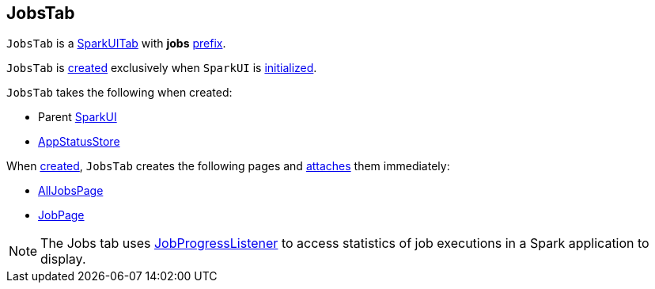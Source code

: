 == [[JobsTab]] JobsTab

[[prefix]]
`JobsTab` is a link:spark-webui-SparkUITab.adoc[SparkUITab] with *jobs* link:spark-webui-SparkUITab.adoc#prefix[prefix].

`JobsTab` is <<creating-instance, created>> exclusively when `SparkUI` is link:spark-webui-SparkUI.adoc#initialize[initialized].

[[creating-instance]]
`JobsTab` takes the following when created:

* [[parent]] Parent link:spark-webui-SparkUI.adoc[SparkUI]
* [[store]] link:spark-core-AppStatusStore.adoc[AppStatusStore]

When <<creating-instance, created>>, `JobsTab` creates the following pages and link:spark-webui-WebUITab.adoc#attachPage[attaches] them immediately:

* link:spark-webui-AllJobsPage.adoc[AllJobsPage]

* link:spark-webui-JobPage.adoc[JobPage]

NOTE: The Jobs tab uses link:spark-webui-JobProgressListener.adoc[JobProgressListener] to access statistics of job executions in a Spark application to display.
